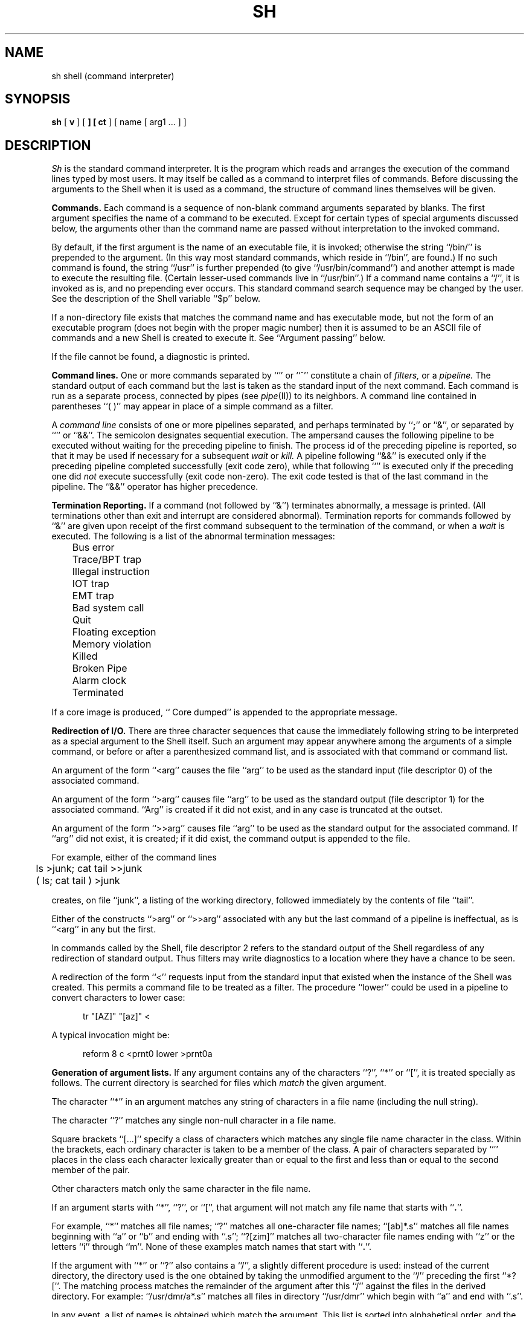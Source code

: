.TH SH I 5/31/77
.SH NAME
sh  \*-  shell (command interpreter)
.SH SYNOPSIS
.B sh
[
.B \*-v
] [
.B \*-
] [
.B \*-ct
]
[ name [ arg1 ... ] ]
.SH DESCRIPTION
.I Sh
is the standard command interpreter.
It is the program which reads and arranges the execution of
the command lines typed by most users.
It may itself be called as a command to interpret
files of commands.
Before discussing the arguments to the Shell
when it is
used as a command, the structure of command
lines themselves will be given.
.PP
.B "Commands."
Each command is a sequence of non-blank command arguments
separated by blanks.
The
first argument specifies the name of a command to be
executed.
Except for certain types of special
arguments discussed below, the arguments
other than the command name are passed
without interpretation to the invoked
command.
.PP
By default, if the first argument is the name of an executable
file, it is invoked;
otherwise the string ``/bin/'' is prepended to the argument.
(In this way most standard commands,
which reside in ``/bin'', are found.)
If no such command is found,
the string ``/usr'' is further prepended
(to give ``/usr/bin/command'') and another attempt
is made to execute the resulting
file.
(Certain lesser-used commands
live in ``/usr/bin''.)
If a command name contains a ``/'',
it is invoked as is, and no prepending ever occurs.
This standard command search sequence may be changed by the user.
See the description of the Shell variable ``$p'' below.
.PP
If a non-directory file exists that matches the command name and has executable
mode,
but not the form of an executable program
(does not begin with the proper magic number)
then it is assumed to be an ASCII file of commands
and a new Shell is created to execute it.
See ``Argument passing'' below.
.PP
If the file cannot be found,
a diagnostic is printed.
.PP
.B "Command lines."
One or more commands separated by ``\*v'' or ``^'' constitute a
chain of
.I filters,
or a
.I pipeline.
The standard output of each command but the last
is taken
as the standard input of the next command.
Each command is run as a separate process, connected
by pipes (see
.I pipe\^\c
(II)) to its neighbors.
A command line contained in
parentheses ``( )'' may appear in place of a simple command
as a filter.
.PP
A
.I "command line"
consists of one or
more pipelines separated, and perhaps terminated by ``\fB;\fR'' or ``&'',
or separated by ``\*v\|\*v'' or ``&&''.
The semicolon designates sequential execution.
The ampersand causes the following pipeline to be executed
without waiting for the preceding pipeline to finish.
The process id of the preceding pipeline is reported, so that
it may be used if necessary for a subsequent
.I wait
or
.I kill.
A pipeline following ``&&'' is executed only if the preceding
pipeline completed successfully (exit code zero),
while that following ``\*v\|\*v'' is executed only if the preceding one did
.I not
execute successfully (exit code non-zero).
The exit code tested is that of the last command
in the pipeline.
The ``&&'' operator has higher precedence.
.PP
.B "Termination Reporting."
If a command (not followed by ``&'') terminates abnormally,
a message is printed.
(All terminations other than exit and interrupt
are considered abnormal).
Termination reports for commands followed by ``&''
are given upon receipt of the first
command subsequent to the termination of
the command,
or when a
.I wait
is executed.
The following is a list of the abnormal
termination messages:
.PP
.nf
	Bus error
	Trace/BPT trap
	Illegal instruction
	IOT trap
	EMT trap
	Bad system call
	Quit
	Floating exception
	Memory violation
	Killed
	Broken Pipe
	Alarm clock
	Terminated
.PP
.fi
If a core image is produced,
``\*- Core dumped'' is appended to the appropriate message.
.PP
.B "Redirection of I/O."
There are three character sequences that cause the immediately following string
to be interpreted as a special argument to the Shell itself.
Such an argument may
appear anywhere among
the arguments of a simple command, or before or after
a parenthesized command list, and is associated with that
command or command list.
.PP
An argument of the form ``<arg'' causes the file
``arg''
to be used as the standard input (file descriptor 0) of the associated command.
.PP
An argument of the form ``>arg'' causes file ``arg'' to be used
as the standard output (file descriptor 1) for the associated command.
``Arg'' is created if it did not exist, and in any case is truncated
at the outset.
.PP
An argument of the form ``>>arg'' causes file ``arg'' to be used as the
standard output for the associated command.
If ``arg''
did not exist, it is created; if it did exist,
the command output is appended to the file.
.PP
For example, either of the command lines
.PP
	ls >junk; cat tail >>junk
.br
	( ls; cat tail ) >junk
.PP
creates, on file ``junk'', a listing of the working directory, followed immediately
by the contents of file ``tail''.
.PP
Either of the constructs ``>arg'' or ``>>arg''
associated with any but the last command of a pipeline
is ineffectual, as is ``<arg'' in any but the first.
.PP
In commands called by the Shell,
file descriptor 2 refers to the standard output of the
Shell regardless of any redirection of standard output.
Thus filters may write diagnostics
to a location
where they have a chance to be seen.
.PP
A redirection of the form ``<\*-\*-'' requests input from the standard
input that existed when the instance of the Shell was created.
This permits a command file to be treated as a filter.
The procedure ``lower'' could be
used in a pipeline to convert characters to lower case:
.PP
.in +5n
tr "[A\*-Z]" "[a\*-z]" <\*-\*-
.in -5n
.PP
A typical invocation might be:
.PP
.in +5n
reform \*-8 \*-c <prnt0 \*v lower >prnt0a
.in -5n
.PP
.B "Generation of argument lists."
If any argument contains any of the characters ``?'',
``*'' or ``['', it is treated specially as follows.
The current directory is searched for files which
.I match
the given argument.
.PP
The character ``*'' in an argument matches any string of characters
in a file name (including the null string).
.PP
The character ``?'' matches any
single non-null character in a file name.
.PP
Square brackets ``[...]'' specify
a class of characters which
matches any single file name character in the class.
Within the brackets,
each ordinary character is taken
to be a member of the class.
A pair of characters separated by ``\*-'' places
in the class
each character lexically greater than or equal to
the first and less than or equal to the second
member of the pair.
.PP
Other characters match only the same character in
the file name.
.PP
If an argument starts with ``*'', ``?'', or ``['',
that argument will not match any file name that starts with
``\fB.\fP''.
.PP
For example, ``*'' matches all file names;
``?'' matches all one-character file names; ``[ab]*.s'' matches
all file names beginning with ``a'' or ``b'' and ending with ``.s'';
``?[zi\*-m]'' matches all two-character file names ending
with ``z'' or the letters ``i'' through ``m''.
None of these examples match names that start with ``\fB.\fP''.
.PP
If the argument with ``*'' or ``?'' also contains a ``/'', a slightly
different procedure is used:  instead of the current directory,
the directory used is the one obtained
by taking the unmodified argument to the ``/'' preceding the first ``*?[''.
The matching process matches the remainder of the argument
after this ``/'' against the files in the derived directory.
For example: ``/usr/dmr/a*.s'' matches
all files in directory ``/usr/dmr'' which begin
with ``a'' and end with ``.s''.
.PP
In any event, a list of names is obtained which match
the argument.
This list is sorted into alphabetical order,
and the resulting sequence of arguments replaces the
single argument containing the ``*'', ``['', or ``?''.
The same process is carried out for each argument
(the resulting lists are
.I not
merged)
and finally the command is called with the resulting list of
arguments.
.PP
If a command has one argument with ``*'', ``?'', or ``['', a
diagnostic is printed if no file names match that argument.
If a command has several such arguments, a diagnostic
is only printed if they
.I all
fail to match any files.
.PP
.B "Quoting."
The character ``\\'' causes the immediately following character
to lose any special meaning it may have to the Shell;  in this
way ``<'', ``>'', and other characters meaningful to the
Shell may be passed as part of arguments.
A special case of this feature allows the continuation of commands
onto more than one line:  a new-line preceded by ``\\'' is translated
into a blank.
.PP
A sequence of characters enclosed in single quotes (\*a) is taken literally,
with no substitution or special processing whatsoever.
.PP
Sequences of characters enclosed in double quotes (") are
also taken literally, except that ``\\'', ``"'', and ``$'' are handled specially.
The sequences ``\\"'' and ``\\$'' yield ``"'' and ``$'', respectively.
The sequence ``\\x'', where ``x'' is any character except ``"'' or
``$'', yields ``\\x''.
A ``$'' within a quoted string is
processed in the same manner as a ``$'' that is not in a quoted string
(see below),
unless it is preceded by a ``\\''.
For example:
.PP
.in +5n
ls  \*v  pr \*-h "\\\\"My directory\\"\\$"
.in -5n
.PP
causes a directory listing to be produced
by
.I ls,
and passed on to
.I pr
to be
printed with the heading ``\\"My directory"$''.
Quotes permit the inclusion of blanks in
the heading, which is a single argument to
.I pr.
Note that ``\\'' inside quotes disappears only when preceding ``$'' or ``"''.
.PP
.B "Argument passing."
When the Shell is invoked as a command, it has additional
string processing capabilities.
Recall that the form in which the Shell is invoked is
.PP
.in +5n
sh [
.B \*-v
] [ name [ arg1 ... ] ]
.in -5n
.PP
The
.I name
is the name of a file which is read and
interpreted.
If not given, this subinstance of the Shell
continues to read the standard input file.
.PP
In command lines in the file
(and also in command input),
character sequences of the form ``$N'', where
.I N
is a digit,
are replaced by the
\fIn\fRth argument to the invocation
of the Shell (\c
.I argn\c
).
``$0'' is replaced by
.I name.
Shell variables (``$a'' \- ``$z''), described below, are replaced in the same way.
.PP
The special argument ``$*'' is a name for the
.I current
sequence of all arguments
from ``$1'' through the last argument, each argument separated from the
previous by a single blank.
.PP
The special argument ``$$'' is the ASCII representation of the
unique process number of the current Shell.
This string is useful for creating temporary file names
within command files.
.PP
The sequence ``$x'', where ``x'' is any character except one of the
38 characters mentioned above, is taken to refer to a variable ``x'' whose
value is the null string.
All substitution on a command line occurs
.I before
the line is interpreted:
no action that alters the value of any variable can have any
effect on a reference to that variable that occurs on the
.I same
line.
.PP
The argument \fB\*-t,\fP used alone, causes
.I sh
to read the standard input for a single line, execute
it as a command, and then exit.
It is useful for interactive programs
which allow users to execute
system commands.
.PP
The argument \fB\*-c\fP (used with one following argument)
causes the next argument to be taken as a command
line and executed.
No new-line need be present, but new-line characters
are treated appropriately.
This facility is useful as an alternative to
\fB\*-t\fP where the caller has already read
some of the characters of the command to be executed.
.PP
The argument \fB\*-v\fP (``verbose'') causes every command line to be printed after
all substitution occurs, but before execution.
Each argument is preceded by a single blank.
When given, the \fB\*-v\fP must be the first argument.
.PP
Used alone, the argument ``\*-'' suppresses prompting,
and is commonly used when piping commands into the Shell:
.PP
.in +5n
ls  \*v  sed "s/.*/echo &:;cat &/"  \*v  sh \*-
.in -5n
.PP
prints all files in a directory, each prefaced by its name.
.PP
.B "Initialization."
When the Shell is invoked under the name ``\*-'' (as it is when you login),
it attempts to read the file ``.profile'' in the current directory and
execute the commands found there.
When it finishes with ``.profile'', the Shell
prompts the user for input as usual.
Typical files contain commands to set terminal tabs and modes,
initialize values of Shell variables, look at mail, etc.
.PP
.B "End of file."
An end-of-file in the Shell's input causes it to exit.
A side effect of this fact means that the way to
log out from UNIX is to type an EOT.
.PP
.B "Command file errors; interrupts."
Any Shell-detected error, or an interrupt signal,
during the execution of a command file
causes the Shell to cease execution of that file.
(Except after
.I onintr;
see below.)
.PP
Processes that are created with ``&'' ignore interrupts.
Also if such a process has not redirected its
input with a ``<'',
its input is automatically redirected to come from the
zero length file ``/dev/null''.
.PP
.B "Special commands."
The following commands are treated specially by the Shell.
These commands generally do not work when named as arguments to
programs like
.I time,
.I if,
or
.I nohup
because in these cases they are not invoked directly by the Shell.
.PP
.I chdir
and
.I cd
are done without
spawning a new process by executing
.I chdir\^\c
(II).
.PP
.I login
is done by executing
``/bin/login'' without creating a new process.
.PP
.I wait
is done without spawning a new process by
executing
.I wait\^\c
(II).
.PP
.I shift
[
.I integer
]
is done by manipulating the arguments
to the Shell.
In the normal case,
.I shift
has the effect of decrementing the Shell argument names by one
(``$1'' disappears, ``$2'' becomes ``$1'', etc.).
When the optional
.I integer
is given, only arguments equal to or greater than
that number are shifted.
.PP
``\fB:\fR'' is simply ignored.
.PP
``=''
.I name
[
.I arg1
[
.I arg2
] ]
.br
The single character Shell variable
.I (name)
is assigned
a value, either
from the optional argument(s), or from standard input.
If a single argument is given, its value is used.
If a second argument is included, its value is used only if the
first argument has a null value.
This permits a simple way of setting up
default values for arguments:
.PP
.in +5n
= a "$1" default
.in -5n
.PP
causing default to be used if ``$1'' is null or omitted entirely.
.PP
Such variables are referred to later with a ``$'' prefix.
The variables ``$a'' through ``$m'' are guaranteed to be initialized
to null, and will never have special meanings.
The variables ``$n'' through ``$z'' are
.ul
not
guaranteed to be initialized to null, and may,
at some time in the future,
acquire
special meanings.
Currently, these variables have predefined meanings:
.PP
.lp +5 5
$n	is the argument count to the Shell command.
.PP
.br
.lp +5 5
$p	contains the Shell directory search
sequence for command execution.
Alternatives are separated by ``:''.
The default initial value is:
.br
		= p ":/bin:/usr/bin"
.br
which executes from the current directory (the null pathname),
then from ``/bin'', then from ``/usr/bin'', as described above.
For the super-user,
the value is:
.br
		= p "/bin:/etc:/"
.br
Using the same syntax, users may choose their own sequence by storing it
in a file named ``.path'' in their login directory.
The ``.path'' information is available to
successive Shells; the ``$p'' value is not.
If the ``.path'' file contains a second line,
it is interpreted as the name of the Shell to be invoked
to interpret Shell procedures.
(See ``$z'' below).
.PP
.br
.lp +5 5
$r	is the exit status code of the preceding command.
``0'' is the normal return from most commands.
.PP
.br
.lp +5 5
$s	is your login directory.
.br
.PP
.br
.lp +5 5
$t	is your login tty letter.
.PP
.lp +5 5
$w	is your file system name (first component of ``$s'').
.PP
.br
.lp +5 5
$z	is the name of the program to be invoked when a Shell
procedure is to be executed.
Its default value is ``/bin/sh'',
but it can be overridden by supplying a second line in the
``.path'' file.
It can be used to achieve
consistent use of a specific Shell during periods when several distinct
Shells are present in the system.
For safety in the presence of change,
use ``$z'' as a command rather than ``sh''.
.PP
.i0
No substitution of variables (or arguments) occurs within single quotes (\*a).
Within double quotes ("), a variable string is substituted unchanged,
even if it contains characters (``"'', ``\\'', or ``$'') that might otherwise
be treated specially.
In particular, the argument ``$1'' can be passed unchanged to another
command by using ``"$1"''.
Outside quotes, substituted characters
possess the same special meanings they have as if typed directly.
.PP
To illustrate,
suppose that the shell procedure ``mine'' is called with two arguments:
.PP
.in +5n
sh  mine  \*aa; echo "$2"\*a  \*a"\*a
.in -5n
.PP
Then sample commands in ``mine'' and their output are as follows:
.PP
.in +5n
.if n .ta 20
.if t .ta 2i
.nf
echo \*a$1\*a	$1
echo "$1"	a; echo "$2"
echo $1	a
	$2
echo $2a"	a
echo "$2a"	"a
echo $2	syntax error
.fi
.in -5n
.PP
The appearance of the string ``$2'' (rather than ``"'') occurs because
the Shell performs only one level of substitution,
i.e., no rescanning is done.
.PP
.i0
.I onintr
[
.I label
]
.br
Causes control to pass to the label named
(using a
.I goto
command)
if the Shell command file
is interrupted.
After such a transfer, interrupts are re-enabled.
.I Onintr
without an argument also enables interrupts.
The special label ``\*-'' will cause any number of interrupts to be ignored.
.PP
.I next
[
.I name
]
.br
This command causes
.I name
to become the standard input.
Current input is never effectively resumed.
If the argument is omitted, your terminal keyboard is assumed.
.PP
.I pump
[ \*-[\c
.I subchar\c
] ] [
.B +
] [
.I eofstr
]
.br
This command reads its standard input until it finds
.I eofstr
(defaults to ``!'' if not specified) alone on a line.
It normally substitutes the values
of arguments and variables (marked with ``$'' as usual).
If ``\*-'' is given alone, substitution is suppressed,
and
.I ``\*-subchar''
causes
.I subchar
to be used in place of ``$'' as the indicator character for substitution.
Escaping is handled as in quoted strings:
the indicator character may be escaped by preceding it by ``\\''.
Otherwise, ``\\'' and other characters are transmitted unchanged.
If ``+'' is used, leading tabs in the input are thrown away,
allowing indentation.
This command may be used interactively and in pipelines.
.PP
.I opt
[
.B \*-v
] [
.B +v
] [
.B \*-p
.I prompt-str
]
.br
The argument
.B \*-v
turns on tracing, in the same
style as a
.B \*-v
argument for the Shell.
The argument
.B +v
turns it off.
The argument
.B \*-p
causes the next argument string to be used as the prompt
string for an interactive shell.
.PP
.I "Commands implementing control structure."
Control structure is provided by a set of commands
that happen currently to be built into the Shell,
although no guarantee is given that this will remain so.
They are documented separately as follows:
.PP
.in +5n
if(I) \*- if, else, endif, and test.
.br
switch(I) \*- switch, breaksw, endsw.
.br
while(I) \*- while, end, break, continue.
.br
goto(I) \*- goto.
.br
exit(I) \*- exit.
.in -5n
.SH FILES
/etc/sha, for shell accounting.
.br
/dev/null as a source of end-of-file.
.br
\&.path in login directory to initialize $p and name of Shell.
.br
\&.profile in login directory for general initialization.
.SH "SEE ALSO"
.I "The UNIX Time-Sharing System"
by D. M. Ritchie and K. Thompson,
CACM, July, 1974,
which gives the theory of operation of the
Shell.
.br
.I "PWB/UNIX Shell Tutorial"
by J. R. Mashey.
.br
chdir(I), equals(I), exit(I), expr(I),
fd2(I),
if(I),
login(I), loginfo(I), onintr(I), pump(I),
shift(I), switch(I), wait(I), while(I),
pexec(III),
sha(V),
glob(VIII)
.SH "EXIT CODE"
If an error occurs in a command file, the Shell returns the exit
value ``1'' to the parent process.
Otherwise, the current value of the Shell variable
.I $r
is returned.
Execution of a command file is terminated by an error.
.SH BUGS
There is no built-in way to redirect the diagnostic output;
.I "fd2(I)"
must be used.
.br
A single command line is limited to 1000 total characters,
50 arguments, and approximately 20 operators.
